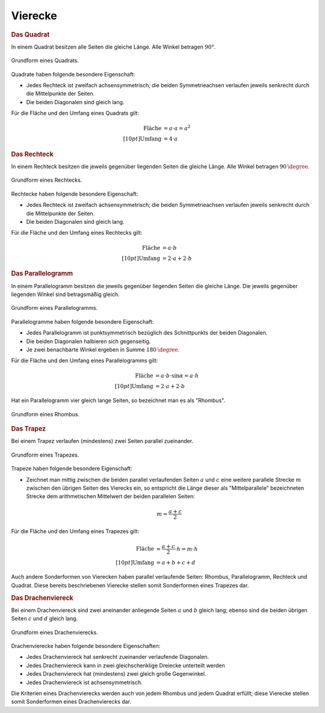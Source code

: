 .. index:: Viereck
.. _Vierecke:

Vierecke
========

.. index:: Quadrat
.. _Quadrat:

.. rubric:: Das Quadrat

In einem Quadrat besitzen alle Seiten die gleiche Länge. Alle Winkel betragen
:math:`90°`.

.. figure:: ../../pics/geometrie/quadrat.png
    :name: fig-quadrat
    :alt:  fig-quadrat
    :align: center
    :width: 40%

    Grundform eines Quadrats.

    .. only:: html

        :download:`SVG: Quadrat
        <../../pics/geometrie/quadrat.svg>`

Quadrate haben folgende besondere Eigenschaft:

* Jedes Rechteck ist zweifach achsensymmetrisch; die beiden Symmetrieachsen
  verlaufen jeweils senkrecht durch die Mittelpunkte der Seiten.
* Die beiden Diagonalen sind gleich lang.

Für die Fläche und den Umfang eines Quadrats gilt:

.. math::

    \text{Fl\"ache} &= a \cdot a = a^2 \\[10pt]
    \text{Umfang} &= 4 \cdot a


.. index:: Rechteck
.. _Rechteck:

.. rubric:: Das Rechteck

In einem Rechteck besitzen die jeweils gegenüber liegenden Seiten die gleiche
Länge. Alle Winkel betragen :math:`\unit[90]{\degree}`.

.. figure:: ../../pics/geometrie/rechteck.png
    :name: fig-rechteck
    :alt:  fig-rechteck
    :align: center
    :width: 40%

    Grundform eines Rechtecks.

    .. only:: html

        :download:`SVG: Rechteck
        <../../pics/geometrie/rechteck.svg>`

Rechtecke haben folgende besondere Eigenschaft:

* Jedes Rechteck ist zweifach achsensymmetrisch; die beiden Symmetrieachsen
  verlaufen jeweils senkrecht durch die Mittelpunkte der Seiten.
* Die beiden Diagonalen sind gleich lang.

Für die Fläche und den Umfang eines Rechtecks gilt:

.. math::

    \text{Fl\"ache} &= a \cdot b \\[10pt]
    \text{Umfang} &= 2 \cdot a + 2 \cdot b


.. index:: Parallelogramm
.. _Parallelogramm:

.. rubric:: Das Parallelogramm

In einem Parallelogramm besitzen die jeweils gegenüber liegenden Seiten die
gleiche Länge. Die jeweils gegenüber liegenden Winkel sind betragsmäßig
gleich.

.. figure:: ../../pics/geometrie/parallelogramm.png
    :name: fig-parallelogramm
    :alt:  fig-parallelogramm
    :align: center
    :width: 40%

    Grundform eines Parallelogramms.

    .. only:: html

        :download:`SVG: Parallelogramm
        <../../pics/geometrie/parallelogramm.svg>`

Parallelogramme  haben folgende besondere Eigenschaft:

* Jedes Parallelogramm ist punktsymmetrisch bezüglich des Schnittpunkts der
  beiden Diagonalen.
* Die beiden Diagonalen halbieren sich gegenseitig.
* Je zwei benachbarte Winkel ergeben in Summe :math:`\unit[180]{\degree}`.


Für die Fläche und den Umfang eines Parallelogramms gilt:

.. math::

    \text{Fl\"ache} &= a \cdot b \cdot \sin{\alpha } = a \cdot h \\[10pt]
    \text{Umfang} &= 2 \cdot a + 2 \cdot b

.. index:: Rhombus

Hat ein Parallelogramm vier gleich lange Seiten, so bezeichnet man es als
"Rhombus".

.. figure:: ../../pics/geometrie/rhombus.png
    :name: fig-rhombus
    :alt:  fig-rhombus
    :align: center
    :width: 40%

    Grundform eines Rhombus.

    .. only:: html

        :download:`SVG: Rhombus
        <../../pics/geometrie/rhombus.svg>`


.. index:: Trapez
.. _Trapez:

.. rubric:: Das Trapez

Bei einem Trapez verlaufen (mindestens) zwei Seiten parallel zueinander.

.. figure:: ../../pics/geometrie/trapez.png
    :name: fig-trapez
    :alt:  fig-trapez
    :align: center
    :width: 40%

    Grundform eines Trapezes.

    .. only:: html

        :download:`SVG: Trapez
        <../../pics/geometrie/trapez.svg>`

Trapeze haben folgende besondere Eigenschaft:

* Zeichnet man mittig zwischen die beiden parallel verlaufenden Seiten :math:`a`
  und :math:`c` eine weitere parallele Strecke :math:`m` zwischen den übrigen
  Seiten des Vierecks ein, so entspricht die Länge dieser als "Mittelparallele"
  bezeichneten Strecke dem arithmetischen Mittelwert der beiden parallelen
  Seiten:

  .. math::

      m = \frac{a+c}{2}

Für die Fläche und den Umfang eines Trapezes gilt:

.. math::

    \text{Fl\"ache} &=  \frac{a + c}{2} \cdot h = m \cdot h \\[10pt]
    \text{Umfang} &= a + b + c + d

Auch andere Sonderformen von Vierecken haben parallel verlaufende Seiten:
Rhombus, Parallelogramm, Rechteck und Quadrat. Diese bereits beschriebenen
Vierecke stellen somit Sonderformen eines Trapezes dar.

.. index:: Drachenviereck
.. _Drachenviereck:

.. rubric:: Das Drachenviereck

Bei einem Drachenviereck sind zwei aneinander anliegende Seiten :math:`a` und
:math:`b` gleich lang; ebenso sind die beiden übrigen Seiten :math:`c` und :math:`d`
gleich lang.

.. figure:: ../../pics/geometrie/drachenviereck.png
    :name: fig-drachenviereck
    :alt:  fig-drachenviereck
    :align: center
    :width: 40%

    Grundform eines Drachenvierecks.

    .. only:: html

        :download:`SVG: Drachenviereck
        <../../pics/geometrie/drachenviereck.svg>`

Drachenvierecke haben folgende besondere Eigenschaften:

* Jedes Drachenviereck hat senkrecht zueinander verlaufende Diagonalen.
* Jedes Drachenviereck kann in zwei gleichschenklige Dreiecke unterteilt werden
* Jedes Drachenviereck hat (mindestens) zwei gleich große Gegenwinkel.
* Jedes Drachenviereck ist achsensymmetrisch.

Die Kriterien eines Drachenvierecks werden auch von jedem Rhombus und jedem
Quadrat erfüllt; diese Vierecke stellen somit Sonderformen eines Drachenvierecks
dar.



